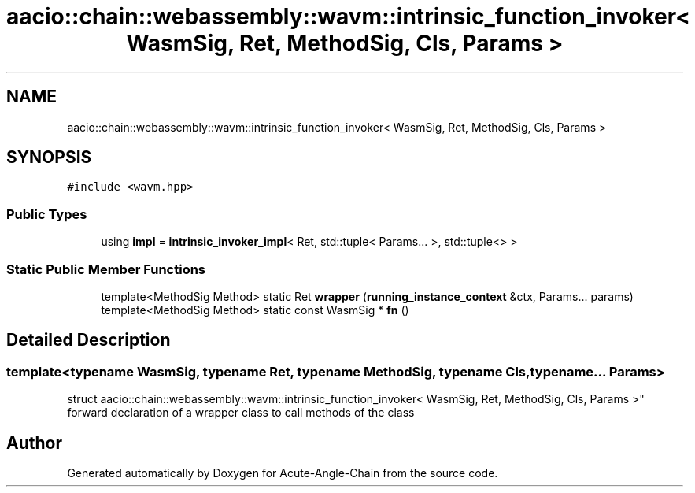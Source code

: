 .TH "aacio::chain::webassembly::wavm::intrinsic_function_invoker< WasmSig, Ret, MethodSig, Cls, Params >" 3 "Sun Jun 3 2018" "Acute-Angle-Chain" \" -*- nroff -*-
.ad l
.nh
.SH NAME
aacio::chain::webassembly::wavm::intrinsic_function_invoker< WasmSig, Ret, MethodSig, Cls, Params >
.SH SYNOPSIS
.br
.PP
.PP
\fC#include <wavm\&.hpp>\fP
.SS "Public Types"

.in +1c
.ti -1c
.RI "using \fBimpl\fP = \fBintrinsic_invoker_impl\fP< Ret, std::tuple< Params\&.\&.\&. >, std::tuple<> >"
.br
.in -1c
.SS "Static Public Member Functions"

.in +1c
.ti -1c
.RI "template<MethodSig Method> static Ret \fBwrapper\fP (\fBrunning_instance_context\fP &ctx, Params\&.\&.\&. params)"
.br
.ti -1c
.RI "template<MethodSig Method> static const WasmSig * \fBfn\fP ()"
.br
.in -1c
.SH "Detailed Description"
.PP 

.SS "template<typename WasmSig, typename Ret, typename MethodSig, typename Cls, typename\&.\&.\&. Params>
.br
struct aacio::chain::webassembly::wavm::intrinsic_function_invoker< WasmSig, Ret, MethodSig, Cls, Params >"
forward declaration of a wrapper class to call methods of the class 

.SH "Author"
.PP 
Generated automatically by Doxygen for Acute-Angle-Chain from the source code\&.
